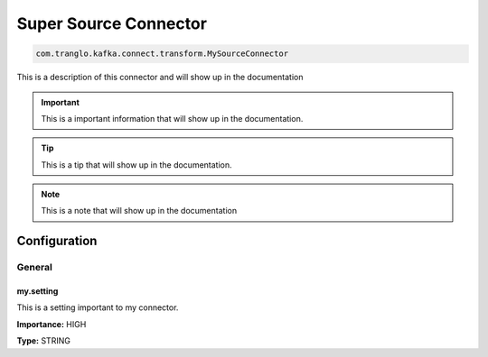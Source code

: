 ======================
Super Source Connector
======================

.. code-block:: text

    com.tranglo.kafka.connect.transform.MySourceConnector

This is a description of this connector and will show up in the documentation


.. IMPORTANT::
    This is a important information that will show up in the documentation.


.. TIP::
    This is a tip that will show up in the documentation.


.. NOTE::
    This is a note that will show up in the documentation




-------------
Configuration
-------------
^^^^^^^
General
^^^^^^^


""""""""""
my.setting
""""""""""

This is a setting important to my connector.

**Importance:** HIGH

**Type:** STRING





